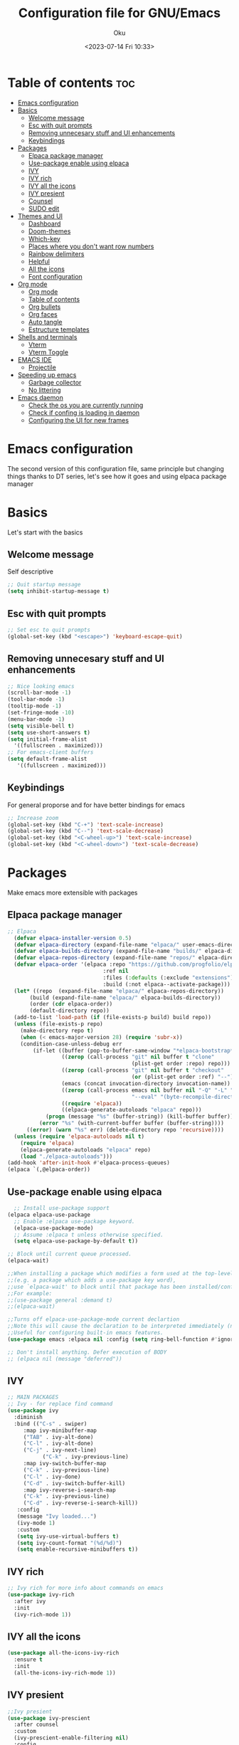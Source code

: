 #+TITLE: Configuration file for GNU/Emacs
#+AUTHOR: Oku
#+DATE: <2023-07-14 Fri 10:33>
#+STARTUP: hideall
#+DESCRIPTION: Oku's new config file for emacs
#+PROPERTY: header-args:emacs-lisp :tangle ~/.emacs.d/init.el
#+OPTIONS: toc:2

* Table of contents :toc:
- [[#emacs-configuration][Emacs configuration]]
- [[#basics][Basics]]
  - [[#welcome-message][Welcome message]]
  - [[#esc-with-quit-prompts][Esc with quit prompts]]
  - [[#removing-unnecesary-stuff-and-ui-enhancements][Removing unnecesary stuff and UI enhancements]]
  - [[#keybindings][Keybindings]]
- [[#packages][Packages]]
  - [[#elpaca-package-manager][Elpaca package manager]]
  - [[#use-package-enable-using-elpaca][Use-package enable using elpaca]]
  - [[#ivy][IVY]]
  - [[#ivy-rich][IVY rich]]
  - [[#ivy-all-the-icons][IVY all the icons]]
  - [[#ivy-presient][IVY presient]]
  - [[#counsel][Counsel]]
  - [[#sudo-edit][SUDO edit]]
- [[#themes-and-ui][Themes and UI]]
  - [[#dashboard][Dashboard]]
  - [[#doom-themes][Doom-themes]]
  - [[#which-key][Which-key]]
  - [[#places-where-you-dont-want-row-numbers][Places where you don't want row numbers]]
  - [[#rainbow-delimiters][Rainbow delimiters]]
  - [[#helpful][Helpful]]
  - [[#all-the-icons][All the icons]]
  - [[#font-configuration][Font configuration]]
- [[#org-mode][Org mode]]
  - [[#org-mode-1][Org mode]]
  - [[#table-of-contents][Table of contents]]
  - [[#org-bullets][Org bullets]]
  - [[#org-faces][Org faces]]
  - [[#auto-tangle][Auto tangle]]
  - [[#estructure-templates][Estructure templates]]
- [[#shells-and-terminals][Shells and terminals]]
  - [[#vterm][Vterm]]
  - [[#vterm-toggle][Vterm Toggle]]
- [[#emacs-ide][EMACS IDE]]
  - [[#projectile][Projectile]]
- [[#speeding-up-emacs][Speeding up emacs]]
  - [[#garbage-collector][Garbage collector]]
  - [[#no-littering][No littering]]
- [[#emacs-daemon][Emacs daemon]]
  - [[#check-the-os-you-are-currently-running][Check the os you are currently running]]
  - [[#check-if-confing-is-loading-in-daemon][Check if confing is loading in daemon]]
  - [[#configuring-the-ui-for-new-frames][Configuring the UI for new frames]]

* Emacs configuration

The second version of this configuration file, same principle but changing things thanks to
DT series, let's see how it goes and using elpaca package manager


* Basics

Let's start with the basics 

** Welcome message

Self descriptive

#+begin_src emacs-lisp
  ;; Quit startup message
  (setq inhibit-startup-message t)
#+end_src

** Esc with quit prompts

#+begin_src emacs-lisp
  ;; Set esc to quit prompts
  (global-set-key (kbd "<escape>") 'keyboard-escape-quit)
#+end_src

** Removing unnecesary stuff and UI enhancements

#+begin_src emacs-lisp
  ;; Nice looking emacs
  (scroll-bar-mode -1)
  (tool-bar-mode -1)
  (tooltip-mode -1)
  (set-fringe-mode -10)
  (menu-bar-mode -1)
  (setq visible-bell t)
  (setq use-short-answers t)
  (setq initial-frame-alist
    '((fullscreen . maximized)))
  ;; For emacs-client buffers
  (setq default-frame-alist
     '((fullscreen . maximized)))
#+end_src

** Keybindings

For general proporse and for have better bindings for emacs

#+begin_src emacs-lisp
;; Increase zoom
(global-set-key (kbd "C-+") 'text-scale-increase)
(global-set-key (kbd "C--") 'text-scale-decrease)
(global-set-key (kbd "<C-wheel-up>") 'text-scale-increase)
(global-set-key (kbd "<C-wheel-down>") 'text-scale-decrease)
#+end_src


* Packages

Make emacs more extensible with packages

** Elpaca package manager

#+begin_src emacs-lisp
  ;; Elpaca 
    (defvar elpaca-installer-version 0.5)
    (defvar elpaca-directory (expand-file-name "elpaca/" user-emacs-directory))
    (defvar elpaca-builds-directory (expand-file-name "builds/" elpaca-directory))
    (defvar elpaca-repos-directory (expand-file-name "repos/" elpaca-directory))
    (defvar elpaca-order '(elpaca :repo "https://github.com/progfolio/elpaca.git"
                                :ref nil
                                :files (:defaults (:exclude "extensions"))
                                :build (:not elpaca--activate-package)))
    (let* ((repo  (expand-file-name "elpaca/" elpaca-repos-directory))
         (build (expand-file-name "elpaca/" elpaca-builds-directory))
         (order (cdr elpaca-order))
         (default-directory repo))
    (add-to-list 'load-path (if (file-exists-p build) build repo))
    (unless (file-exists-p repo)
      (make-directory repo t)
      (when (< emacs-major-version 28) (require 'subr-x))
      (condition-case-unless-debug err
          (if-let ((buffer (pop-to-buffer-same-window "*elpaca-bootstrap*"))
                   ((zerop (call-process "git" nil buffer t "clone"
                                         (plist-get order :repo) repo)))
                   ((zerop (call-process "git" nil buffer t "checkout"
                                         (or (plist-get order :ref) "--"))))
                   (emacs (concat invocation-directory invocation-name))
                   ((zerop (call-process emacs nil buffer nil "-Q" "-L" "." "--batch"
                                         "--eval" "(byte-recompile-directory \".\" 0 'force)")))
                   ((require 'elpaca))
                   ((elpaca-generate-autoloads "elpaca" repo)))
              (progn (message "%s" (buffer-string)) (kill-buffer buffer))
            (error "%s" (with-current-buffer buffer (buffer-string))))
        ((error) (warn "%s" err) (delete-directory repo 'recursive))))
    (unless (require 'elpaca-autoloads nil t)
      (require 'elpaca)
      (elpaca-generate-autoloads "elpaca" repo)
      (load "./elpaca-autoloads")))
  (add-hook 'after-init-hook #'elpaca-process-queues)
  (elpaca `(,@elpaca-order))
#+end_src

** Use-package enable using elpaca

#+begin_src emacs-lisp
    ;; Install use-package support
  (elpaca elpaca-use-package
    ;; Enable :elpaca use-package keyword.
    (elpaca-use-package-mode)
    ;; Assume :elpaca t unless otherwise specified.
    (setq elpaca-use-package-by-default t))

  ;; Block until current queue processed.
  (elpaca-wait)

  ;;When installing a package which modifies a form used at the top-level
  ;;(e.g. a package which adds a use-package key word),
  ;;use `elpaca-wait' to block until that package has been installed/configured.
  ;;For example:
  ;;(use-package general :demand t)
  ;;(elpaca-wait)

  ;;Turns off elpaca-use-package-mode current declartion
  ;;Note this will cause the declaration to be interpreted immediately (not deferred).
  ;;Useful for configuring built-in emacs features.
  (use-package emacs :elpaca nil :config (setq ring-bell-function #'ignore))

  ;; Don't install anything. Defer execution of BODY
  ;; (elpaca nil (message "deferred"))
#+end_src

** IVY

#+begin_src emacs-lisp
  ;; MAIN PACKAGES
  ;; Ivy - for replace find command
  (use-package ivy
    :diminish
    :bind (("C-s" . swiper)
  	   :map ivy-minibuffer-map
  	   ("TAB" . ivy-alt-done)
  	   ("C-l" . ivy-alt-done)
  	   ("C-j" . ivy-next-line)
             ("C-k" . ivy-previous-line)
  	   :map ivy-switch-buffer-map
  	   ("C-k" . ivy-previous-line)
  	   ("C-l" . ivy-done)
  	   ("C-d" . ivy-switch-buffer-kill)
  	   :map ivy-reverse-i-search-map
  	   ("C-k" . ivy-previous-line)
  	   ("C-d" . ivy-reverse-i-search-kill))
     :config
     (message "Ivy loaded...")
     (ivy-mode 1)
     :custom
     (setq ivy-use-virtual-buffers t)
     (setq ivy-count-format "(%d/%d)")
     (setq enable-recursive-minibuffers t))
#+end_src

** IVY rich

#+begin_src emacs-lisp
  ;; Ivy rich for more info about commands on emacs
  (use-package ivy-rich
    :after ivy
    :init
    (ivy-rich-mode 1))
#+end_src

** IVY all the icons

#+begin_src emacs-lisp
  (use-package all-the-icons-ivy-rich
    :ensure t
    :init
    (all-the-icons-ivy-rich-mode 1))
#+end_src

** IVY presient

#+begin_src emacs-lisp
  ;;Ivy presient
  (use-package ivy-prescient
    :after counsel
    :custom
    (ivy-prescient-enable-filtering nil)
    :config
    (ivy-prescient-mode 1))
#+end_src

** Counsel

#+begin_src emacs-lisp
    ;;Counsel
    (use-package counsel
      :after ivy
      :bind (("M-x" . counsel-M-x)
    	   ("C-x b" . counsel-ibuffer)
    	   ("C-x C-f" . counsel-find-file)
    	   :map minibuffer-local-map
    	   ("C-x a" . counsel-minibuffer-history))
      :custom
      (counsel-linux-app-format-function #'counsel-linux-app-format-function-name-only)
      :config
      (message "Counsel Loaded...")
      (counsel-mode 1))
#+end_src

** SUDO edit

Easy way to edit files that requiries privileges

#+begin_src emacs-lisp
  (use-package sudo-edit
    :config
    (global-set-key (kbd "C-t") 'sudo-edit-find-file))
#+end_src


* Themes and UI

Time to rice 

** Dashboard

Scratch is pretty, but i like to have a nice welcome screen

#+begin_src emacs-lisp
  ;; Dashboard
  (use-package dashboard
    :ensure t
    :init
    (setq initial-buffer-choice 'dashboard-open)
    ;; Custom message title
    (setq dashboard-banner-logo-title "ヘカーティア ~ ( The emacs powerhouse )")
    ;; My beloved
    (setq dashboard-startup-banner "~/Pictures/ヘカーティア.png")
    (setq dashboard-center-content t)
    (setq dashboard-show-shortcut nil)
    (setq dashboard-items '((recents . 3)
                            (agenda . 2)
                            (projects . 1)))
    (setq dashboard-set-footer nil)
    (setq dashboard-set-info-init t)
    (setq dashboard-set-file-icons t)
    (setq dashboard-set-heading-icons t)
    ;; Format: "(icon title help action face prefix suffix)"
    (setq dashboard-set-navigator t)
    :config
    (dashboard-setup-startup-hook))

#+end_src

** Doom-themes

If you aren't sure what colors do you want

#+begin_src emacs-lisp
  ;; Doom Themes
  (use-package doom-themes
    :ensure t
    :config
    (setq doom-themes-enable-bold t
  	  doom-themes-enable-italic t)
    (doom-themes-org-config)
    ;; Scheduling themes acording time zone
    (let ((hour (string-to-number (substring (current-time-string) 11 13))))
      (if (or ( > hour 19 ) (< hour 7))
        ;; Light theme
        (load-theme 'doom-Iosvkem)
        ;; Dark Theme
        (load-theme 'doom-one-light))))
#+end_src

** Which-key

Emacs has so many keybindings, so it's better to know how those work

#+begin_src emacs-lisp
        ;; Which key package
      (use-package which-key
          :defer 0
          :init
          (which-key-mode 1)
          :diminish which-key-mode
          :config
          (setq which-key-idle-delay 0.5
      	  which-key-separator " -> "
    	  which-key-sort-order #'which-key-key-order-alpha
  	  ))
#+end_src

** Places where you don't want row numbers

#+begin_src emacs-lisp
  ;; Enable number row
  (column-number-mode)
  (global-display-line-numbers-mode)

  ;; Disable line numbers for some modes
  (dolist (mode '(org-mode-hook
                  term-mode-hook
                  eshell-mode-hook
  		vterm-mode-hook
                  markdown-mode-hook
                  org-agenda-mode-hook
                  agenda-command-mode-hook
                  calendar-mode-hook
                  cargo-run-mode-hook
                  dired-mode-hook
                  info-mode-hook))
    (add-hook mode (lambda () (display-line-numbers-mode 0))))
#+end_src

** Rainbow delimiters

#+begin_src emacs-lisp
  ;; Rainbow mode
  (use-package rainbow-mode
    :hook org-mode prog-mode)
  ;; Use delimiter rainbow
  (use-package rainbow-delimiters
    :hook (prog-mode . rainbow-delimiters-mode))
#+end_src

** Helpful

Really helpful to describe what all this things do.

#+begin_src emacs-lisp
;; Helpful package
(use-package helpful
  :commands (helpful-callable helpful-variable helpful-command helpful-key)
  :custom
  (counsel-describe-function-funtion #'helpful-callable)
  (counsel-describe-variable-funtion #'helpful-variable)
  :bind
  ([remap describe-command] . helpful-command)
  ([remap describe-function] . counsel-describe-function)
  ([remap describe-variable] . counsel-describe-variable)
  ([remap describe-key] . heplful-key))
#+end_src

** All the icons

For things related to icons, such as dired, ivy and others

#+begin_src emacs-lisp
  (use-package all-the-icons
    :ensure t
    :if (display-graphic-p))

  (use-package all-the-icons-dired
    :hook (dired-mode . (lambda () (all-the-icons-dired-mode t))))
#+end_src

** Font configuration

Defaults fonts aren't cool, better a custom one

#+begin_src emacs-lisp
  ;; Font Config -> Family
  ;;(set-frame-font "Iosevka:size=14" nil t)
  (set-face-attribute
   'default nil
   :font "Iosevka :antialias=subpixel"
   :height 110)
  ;;Set fixed face ->
  (set-face-attribute
   'fixed-pitch nil
   :font "Iosevka"
   :weight 'medium
   :height 130)
  ;; Set variable face -> src-blocks
  (set-face-attribute
   'variable-pitch nil
   :font "Iosevka"
   :weight 'regular
   :height 130)
  ;; Set font for comments
  (set-face-attribute 'font-lock-comment-face nil
		      :slant 'italic)
  (set-face-attribute 'font-lock-keyword-face nil
		      :slant 'italic)

  ;; Using the correct fonts in emacsclient
  (add-to-list 'default-frame-alist '(font . "Iosevka"))
  (add-to-list 'initial-frame-alist '(font . "Iosevka"))

  (use-package mixed-pitch
    :defer t
    :config
    (setq mixed-pitch-set-height nil)
    (dolist (face'(org-date org-priority org-tag org-special-keyword))
      (add-to-list 'mixed-pitch-fixed-pitch-faces face)))
#+end_src


* Org mode

The killer feature of emacs and one of the best tools for organize your life

** Org mode

#+begin_src emacs-lisp
  ;; Org mode
  (defun ogm/org-mode-setup ()
    (org-indent-mode)
    (variable-pitch-mode 1)
    (visual-line-mode 1))

  (use-package org
    :commands (org-agenda)
    :hook (org-mode . ogm/org-mode-setup)
    :config
    (setq org-ellipsis " ▾"
  	  org-hide-emphasis-makers t))

  ;; Org agenda
  (setq org-agenda-start-with-log-mode t)
  (setq org-log-done 'time)
  (setq org-log-into-drawer t)
  (setq org-todo-keywords
  	'((sequence "TODO(t)" "NEXT(n)" "PENDING(p)" "|" "DONE(d)")))

  ;; Disable electric indent
  (electric-indent-mode -1)
#+end_src

** Table of contents

Important to have a table of contents for all org files included this config

#+begin_src emacs-lisp
  (use-package toc-org
    :commands toc-org-enable
    :init (add-hook 'org-mode-hook 'toc-org-enable))
#+end_src

** Org bullets

Nice heading bullets

#+begin_src emacs-lisp
;;Org Bullets
(use-package org-bullets
  :hook (org-mode . org-bullets-mode)
  :custom
  (org-bullets-bullet-list '("◉" "○" "●" "○" "●" "○" "●")))
#+end_src

** Org faces

Better rendering fonts in org-mode

#+begin_src emacs-lisp
  ;; Correct heading font
  (require 'org-faces)
  (with-eval-after-load 'org-faces
    (dolist (face '((org-level-1 . 1.2)
                  (org-level-2 . 1.1)
                  (org-level-3 . 1.1)
                  (org-level-4 . 1.0)
                  (org-level-5 . 1.0)
                  (org-level-6 . 1.0)
                  (org-level-7 . 1.0)
                  (org-level-8 . 1.0)))
    (set-face-attribute (car face) nil :font "Iosevka" :weight 'bold :height (cdr face)))
  
;; Ensure the correct fonts for the ORGMODE
(set-face-attribute 'org-block nil :foreground nil :inherit 'fixed-pitch)
(set-face-attribute 'org-code nil :inherit '(shadow fixed-pitch))
(set-face-attribute 'org-verbatim nil :inherit '(shadow fixed-pitch))
(set-face-attribute 'org-table nil :inherit 'fixed-pitch)
(set-face-attribute 'org-special-keyword nil :inherit'(font-lock-comment-face fixed-pitch))
(set-face-attribute 'org-meta-line nil :inherit '(font-lock-comment-face fixed-pitch))
(set-face-attribute 'org-checkbox nil :inherit 'fixed-pitch))
#+end_src

** Auto tangle

This is for write the config file after save it, you need to add the properties tag at the beggining of the file

#+begin_src emacs-lisp
  ;; Auto-tangle 
  (defun ogm/org-babel-tangle-config ()
    (when (string-equal (buffer-file-name)
                        (expand-file-name "~/dotfiles-oku/emacs2023.org"))
      ;;Dinamic Scoping
      (let ((org-confirm-babel-evaluate nil))
        (org-babel-tangle))))

  (add-hook 'org-mode-hook (lambda () (add-hook 'after-save-hook #'ogm/org-babel-tangle-config)))
#+end_src

** Estructure templates

Org tempo allows to create src blocks without write the entire thing here we have examples

| Typing source + TAB key | Result          |
| <a                      | #+begin_export  |
| <c                      | #+begin_center  |
| <C                      | #+begin_comment |
| <e                      | #+begin_example |
| <s                      | #+begin_src     |

#+begin_src emacs-lisp
;; Estructure templates
(with-eval-after-load 'org
  (require 'org-tempo)
  (add-to-list 'org-structure-template-alist '("sh". "src shell"))
  (add-to-list 'org-structure-template-alist '("el". "src emacs-lisp"))
  (add-to-list 'org-structure-template-alist '("py". "src python"))
  (add-to-list 'org-structure-template-alist '("rs". "src rust")))
#+end_src


* Shells and terminals

** Vterm

Vterm is an terminal emulator for emacs

#+begin_src emacs-lisp
  (use-package vterm
    :config
    (setq shell-file-name "/bin/bash"
  	vterm-max-scrollback 500))
#+end_src

** Vterm Toggle

Toggle the vterm terminal and your buffer are you in

#+begin_src emacs-lisp
  (use-package vterm-toggle
    :after vterm
    :config
    (setq vterm-toggle-fullscreen-p nil)
    (setq vterm-toggle-scope 'project)
    (add-to-list 'display-buffer-alist
  	       '((lambda (buffer-or-name _)
  		   (let ((buffer (get-buffer buffer-or-name)))
  		     (with-current-buffer buffer
  		       (or (equal major-mode 'vterm-mode)
  			   (string-prefix-p vterm-buffer-name (buffer-name buffer))))))
  		 (display-buffer-reuse-window display-buffer-at-bottom)
  		 (reusable-frames . visible)
  		 (window-height . 0.3))))
#+end_src


* EMACS IDE

Set of tools to setup in order to have a decent IDE

** Projectile

Projectile is a project interaction library for emacs, manage projects as developer with *git*

#+begin_src emacs-lisp
;; Setup projectile
(use-package projectile
  :diminish projectile-mode
  :config (projectile-mode)
  :custom ((projectile-completion-system 'ivy))
  :bind-keymap
  ("C-c p" . projectile-command-map)
  :init
  (when (file-directory-p "~/Documents")
    (setq projectile-project-search-path '("~/Documents")))
  (setq projectile-switch-project-action #'projectile-dired))
#+end_src


* Speeding up emacs

With all this packages and configurations emacs became slow when you start using it.

** Garbage collector

Important to have emacs clean 

#+begin_src emacs-lisp
  ;;SPEEDING UP EMACS
  ;;Garbage collections things
  (setq gc-cons-threshold (* 2 1000 1000))

  (defun efs/display-startup-time()
    (message "Emacs loaded in %s with %d garbage collections"
             (format "%.2f seconds"
                     (float-time (time-subtract after-init-time before-init-time)))
             gcs-done))

  (add-hook 'emacs-startup-hook #'efs/display-startup-time)

  ;; Adding a garbage collection package
  (use-package gcmh
    :diminish gcmh-mode
    :config
    (setq gcmh-idle-delay 5
          gcmh-high-cons-threshold (* 16 1024 1024))
    (gcmh-mode 1))

  (defun gcmh/display-startup-time()
    (lambda ()
      (setq gc-cons-porcentage 0.1)))

  (add-hook 'emacs-startup-hook #'gcmh/display-startup-time)
#+end_src

** No littering

To have a better cleaning in the files

#+begin_src emacs-lisp
  ;; No-littering
  (use-package no-littering)
#+end_src


* Emacs daemon

** Check the os you are currently running

#+begin_src emacs-lisp
  (pcase system-type
    ('gnu/linux "Linux")
    ('windows-nt "Windows")
    ('darwin "MacOS"))
#+end_src

** Check if confing is loading in daemon

#+begin_src emacs-lisp
  (if (daemonp)
      (message "Loading the daemon!")
      (message "Loading in regular emacs"))
#+end_src

** Configuring the UI for new frames

#+begin_src emacs-lisp
  (defun efs/set-font-faces ()
    (message "Setting faces")
      (set-face-attribute
       'default nil
       :font "Iosevka :antialias=subpixel"
       :height 110)
      ;;Set fixed face 
      (set-face-attribute
       'fixed-pitch nil
       :font "Iosevka"
       :weight 'medium
       :height 130)
      ;; Set variable face -> src-blocks
      (set-face-attribute
       'variable-pitch nil
       :font "Iosevka"
       :weight 'regular
       :height 130)

      ;; Set font for comments
      (set-face-attribute 'font-lock-comment-face nil
  			:slant 'italic)
      (set-face-attribute 'font-lock-keyword-face nil
  			:slant 'italic))

  (if (daemonp)
      (add-hook 'after-make-frame-functions
  		(lambda (frame)
  		  (with-selected-frame frame
  		    (efs/set-font-faces))))
    (efs/set-font-faces))
#+end_src


